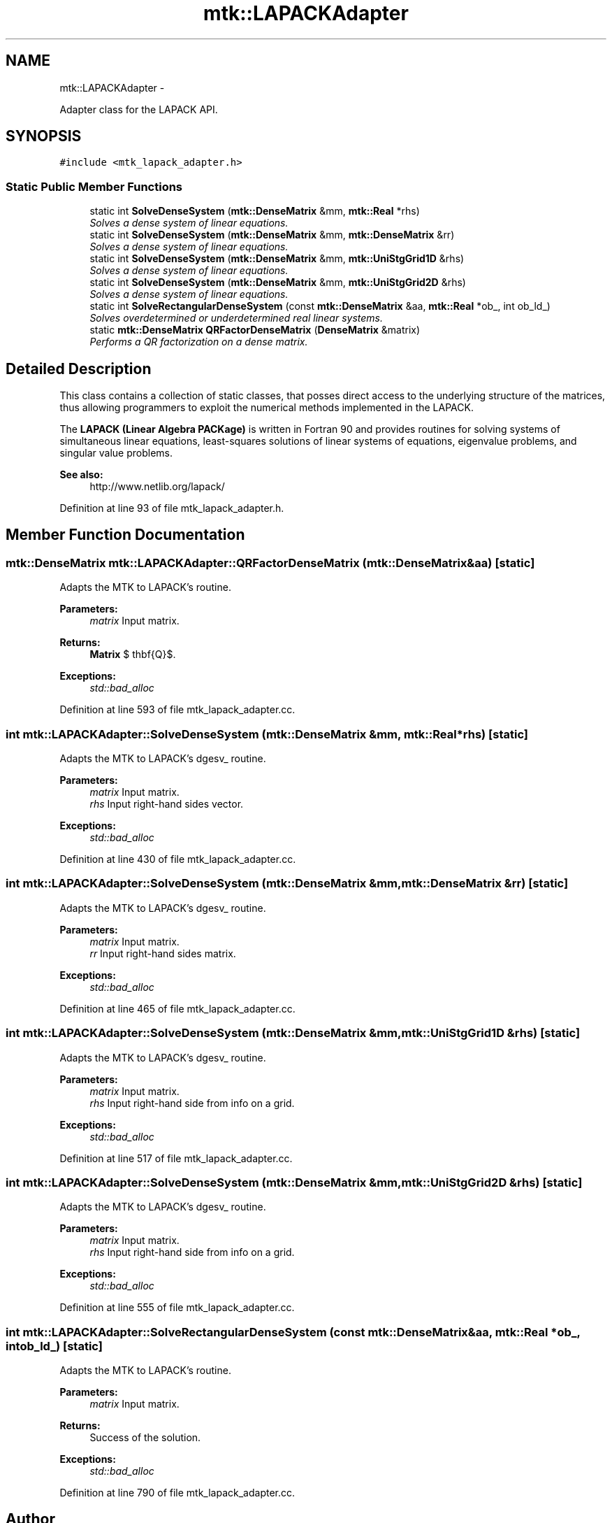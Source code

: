 .TH "mtk::LAPACKAdapter" 3 "Tue Dec 15 2015" "MTK: Mimetic Methods Toolkit" \" -*- nroff -*-
.ad l
.nh
.SH NAME
mtk::LAPACKAdapter \- 
.PP
Adapter class for the LAPACK API\&.  

.SH SYNOPSIS
.br
.PP
.PP
\fC#include <mtk_lapack_adapter\&.h>\fP
.SS "Static Public Member Functions"

.in +1c
.ti -1c
.RI "static int \fBSolveDenseSystem\fP (\fBmtk::DenseMatrix\fP &mm, \fBmtk::Real\fP *rhs)"
.br
.RI "\fISolves a dense system of linear equations\&. \fP"
.ti -1c
.RI "static int \fBSolveDenseSystem\fP (\fBmtk::DenseMatrix\fP &mm, \fBmtk::DenseMatrix\fP &rr)"
.br
.RI "\fISolves a dense system of linear equations\&. \fP"
.ti -1c
.RI "static int \fBSolveDenseSystem\fP (\fBmtk::DenseMatrix\fP &mm, \fBmtk::UniStgGrid1D\fP &rhs)"
.br
.RI "\fISolves a dense system of linear equations\&. \fP"
.ti -1c
.RI "static int \fBSolveDenseSystem\fP (\fBmtk::DenseMatrix\fP &mm, \fBmtk::UniStgGrid2D\fP &rhs)"
.br
.RI "\fISolves a dense system of linear equations\&. \fP"
.ti -1c
.RI "static int \fBSolveRectangularDenseSystem\fP (const \fBmtk::DenseMatrix\fP &aa, \fBmtk::Real\fP *ob_, int ob_ld_)"
.br
.RI "\fISolves overdetermined or underdetermined real linear systems\&. \fP"
.ti -1c
.RI "static \fBmtk::DenseMatrix\fP \fBQRFactorDenseMatrix\fP (\fBDenseMatrix\fP &matrix)"
.br
.RI "\fIPerforms a QR factorization on a dense matrix\&. \fP"
.in -1c
.SH "Detailed Description"
.PP 
This class contains a collection of static classes, that posses direct access to the underlying structure of the matrices, thus allowing programmers to exploit the numerical methods implemented in the LAPACK\&.
.PP
The \fBLAPACK (Linear Algebra PACKage)\fP is written in Fortran 90 and provides routines for solving systems of simultaneous linear equations, least-squares solutions of linear systems of equations, eigenvalue problems, and singular value problems\&.
.PP
\fBSee also:\fP
.RS 4
http://www.netlib.org/lapack/ 
.RE
.PP

.PP
Definition at line 93 of file mtk_lapack_adapter\&.h\&.
.SH "Member Function Documentation"
.PP 
.SS "\fBmtk::DenseMatrix\fP mtk::LAPACKAdapter::QRFactorDenseMatrix (\fBmtk::DenseMatrix\fP &aa)\fC [static]\fP"
Adapts the MTK to LAPACK's routine\&.
.PP
\fBParameters:\fP
.RS 4
\fImatrix\fP Input matrix\&.
.RE
.PP
\fBReturns:\fP
.RS 4
\fBMatrix\fP $ \mathbf{Q}$\&.
.RE
.PP
\fBExceptions:\fP
.RS 4
\fIstd::bad_alloc\fP 
.RE
.PP

.PP
Definition at line 593 of file mtk_lapack_adapter\&.cc\&.
.SS "int mtk::LAPACKAdapter::SolveDenseSystem (\fBmtk::DenseMatrix\fP &mm, \fBmtk::Real\fP *rhs)\fC [static]\fP"
Adapts the MTK to LAPACK's dgesv_ routine\&.
.PP
\fBParameters:\fP
.RS 4
\fImatrix\fP Input matrix\&. 
.br
\fIrhs\fP Input right-hand sides vector\&.
.RE
.PP
\fBExceptions:\fP
.RS 4
\fIstd::bad_alloc\fP 
.RE
.PP

.PP
Definition at line 430 of file mtk_lapack_adapter\&.cc\&.
.SS "int mtk::LAPACKAdapter::SolveDenseSystem (\fBmtk::DenseMatrix\fP &mm, \fBmtk::DenseMatrix\fP &rr)\fC [static]\fP"
Adapts the MTK to LAPACK's dgesv_ routine\&.
.PP
\fBParameters:\fP
.RS 4
\fImatrix\fP Input matrix\&. 
.br
\fIrr\fP Input right-hand sides matrix\&.
.RE
.PP
\fBExceptions:\fP
.RS 4
\fIstd::bad_alloc\fP 
.RE
.PP

.PP
Definition at line 465 of file mtk_lapack_adapter\&.cc\&.
.SS "int mtk::LAPACKAdapter::SolveDenseSystem (\fBmtk::DenseMatrix\fP &mm, \fBmtk::UniStgGrid1D\fP &rhs)\fC [static]\fP"
Adapts the MTK to LAPACK's dgesv_ routine\&.
.PP
\fBParameters:\fP
.RS 4
\fImatrix\fP Input matrix\&. 
.br
\fIrhs\fP Input right-hand side from info on a grid\&.
.RE
.PP
\fBExceptions:\fP
.RS 4
\fIstd::bad_alloc\fP 
.RE
.PP

.PP
Definition at line 517 of file mtk_lapack_adapter\&.cc\&.
.SS "int mtk::LAPACKAdapter::SolveDenseSystem (\fBmtk::DenseMatrix\fP &mm, \fBmtk::UniStgGrid2D\fP &rhs)\fC [static]\fP"
Adapts the MTK to LAPACK's dgesv_ routine\&.
.PP
\fBParameters:\fP
.RS 4
\fImatrix\fP Input matrix\&. 
.br
\fIrhs\fP Input right-hand side from info on a grid\&.
.RE
.PP
\fBExceptions:\fP
.RS 4
\fIstd::bad_alloc\fP 
.RE
.PP

.PP
Definition at line 555 of file mtk_lapack_adapter\&.cc\&.
.SS "int mtk::LAPACKAdapter::SolveRectangularDenseSystem (const \fBmtk::DenseMatrix\fP &aa, \fBmtk::Real\fP *ob_, intob_ld_)\fC [static]\fP"
Adapts the MTK to LAPACK's routine\&.
.PP
\fBParameters:\fP
.RS 4
\fImatrix\fP Input matrix\&.
.RE
.PP
\fBReturns:\fP
.RS 4
Success of the solution\&.
.RE
.PP
\fBExceptions:\fP
.RS 4
\fIstd::bad_alloc\fP 
.RE
.PP

.PP
Definition at line 790 of file mtk_lapack_adapter\&.cc\&.

.SH "Author"
.PP 
Generated automatically by Doxygen for MTK: Mimetic Methods Toolkit from the source code\&.
